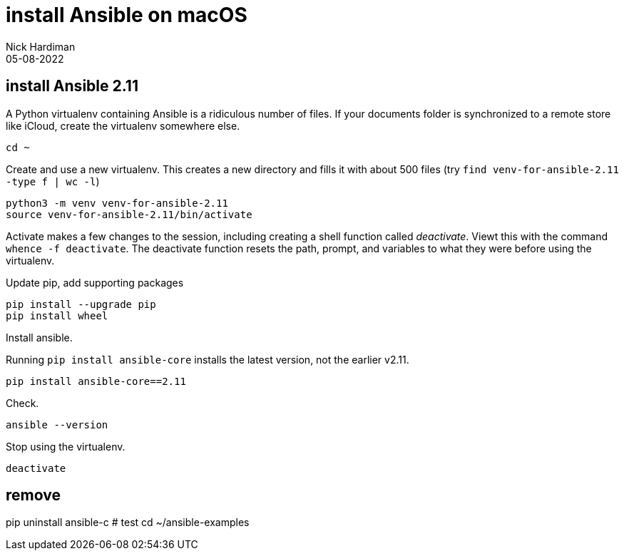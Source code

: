 = install Ansible on macOS
Nick Hardiman 
:source-highlighter: highlight.js
:revdate: 05-08-2022


== install Ansible 2.11

A Python virtualenv containing Ansible is a ridiculous number of files. 
If your documents folder is synchronized to a remote store like iCloud, create the virtualenv somewhere else. 

[source,shell]
----
cd ~
----

Create and use a new virtualenv. 
This creates a new directory and fills it with about 500 files (try `find venv-for-ansible-2.11 -type f | wc -l`)

[source,shell]
----
python3 -m venv venv-for-ansible-2.11
source venv-for-ansible-2.11/bin/activate
----

Activate makes a few changes to the session, including creating a shell function called _deactivate_. 
Viewt this with the command `whence -f deactivate`.
The deactivate function resets the path, prompt, and variables to what they were before using the virtualenv.

Update pip, add supporting packages

[source,shell]
----
pip install --upgrade pip
pip install wheel
----

Install ansible. 

Running `pip install ansible-core` installs the latest version, not the earlier v2.11.

[source,shell]
----
pip install ansible-core==2.11
----

Check. 

[source,shell]
----
ansible --version
----

Stop using the virtualenv. 

[source,shell]
----
deactivate
----

==  remove
pip uninstall ansible-c
# test
cd ~/ansible-examples

